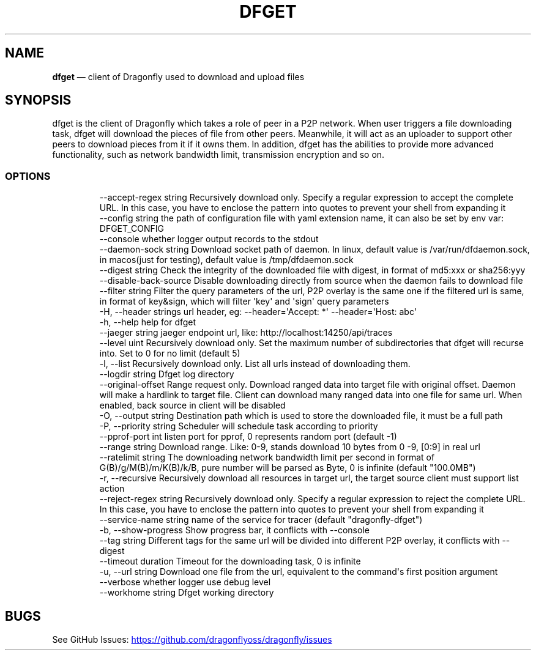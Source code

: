 .\" Automatically generated by Pandoc 3.6.1
.\"
.TH "DFGET" "1" "" "Version v2.2.0" "Frivolous \[lq]Dfget\[rq] Documentation"
.SH NAME
\f[B]dfget\f[R] \[em] client of Dragonfly used to download and upload
files
.SH SYNOPSIS
dfget is the client of Dragonfly which takes a role of peer in a P2P
network.
When user triggers a file downloading task, dfget will download the
pieces of file from other peers.
Meanwhile, it will act as an uploader to support other peers to download
pieces from it if it owns them.
In addition, dfget has the abilities to provide more advanced
functionality, such as network bandwidth limit, transmission encryption
and so on.
.SS OPTIONS
.IP
.EX
      \-\-accept\-regex string   Recursively download only. Specify a regular expression to accept the complete URL. In this case, you have to enclose the pattern into quotes to prevent your shell from expanding it
      \-\-config string         the path of configuration file with yaml extension name, it can also be set by env var: DFGET_CONFIG
      \-\-console               whether logger output records to the stdout
      \-\-daemon\-sock string    Download socket path of daemon. In linux, default value is /var/run/dfdaemon.sock, in macos(just for testing), default value is /tmp/dfdaemon.sock
      \-\-digest string         Check the integrity of the downloaded file with digest, in format of md5:xxx or sha256:yyy
      \-\-disable\-back\-source   Disable downloading directly from source when the daemon fails to download file
      \-\-filter string         Filter the query parameters of the url, P2P overlay is the same one if the filtered url is same, in format of key&sign, which will filter \[aq]key\[aq] and \[aq]sign\[aq] query parameters
  \-H, \-\-header strings        url header, eg: \-\-header=\[aq]Accept: *\[aq] \-\-header=\[aq]Host: abc\[aq]
  \-h, \-\-help                  help for dfget
      \-\-jaeger string         jaeger endpoint url, like: http://localhost:14250/api/traces
      \-\-level uint            Recursively download only. Set the maximum number of subdirectories that dfget will recurse into. Set to 0 for no limit (default 5)
  \-l, \-\-list                  Recursively download only. List all urls instead of downloading them.
      \-\-logdir string         Dfget log directory
      \-\-original\-offset       Range request only. Download ranged data into target file with original offset. Daemon will make a hardlink to target file. Client can download many ranged data into one file for same url. When enabled, back source in client will be disabled
  \-O, \-\-output string         Destination path which is used to store the downloaded file, it must be a full path
  \-P, \-\-priority string       Scheduler will schedule task according to priority
      \-\-pprof\-port int        listen port for pprof, 0 represents random port (default \-1)
      \-\-range string          Download range. Like: 0\-9, stands download 10 bytes from 0 \-9, [0:9] in real url
      \-\-ratelimit string      The downloading network bandwidth limit per second in format of G(B)/g/M(B)/m/K(B)/k/B, pure number will be parsed as Byte, 0 is infinite (default \[dq]100.0MB\[dq])
  \-r, \-\-recursive             Recursively download all resources in target url, the target source client must support list action
      \-\-reject\-regex string   Recursively download only. Specify a regular expression to reject the complete URL. In this case, you have to enclose the pattern into quotes to prevent your shell from expanding it
      \-\-service\-name string   name of the service for tracer (default \[dq]dragonfly\-dfget\[dq])
  \-b, \-\-show\-progress         Show progress bar, it conflicts with \-\-console
      \-\-tag string            Different tags for the same url will be divided into different P2P overlay, it conflicts with \-\-digest
      \-\-timeout duration      Timeout for the downloading task, 0 is infinite
  \-u, \-\-url string            Download one file from the url, equivalent to the command\[aq]s first position argument
      \-\-verbose               whether logger use debug level
      \-\-workhome string       Dfget working directory
.EE
.SH BUGS
See GitHub Issues: \c
.UR https://github.com/dragonflyoss/dragonfly/issues
.UE \c
